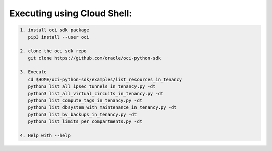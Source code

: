 -----------------------------
Executing using Cloud Shell:
-----------------------------

.. code-block::

    1. install oci sdk package
       pip3 install --user oci

    2. clone the oci sdk repo
       git clone https://github.com/oracle/oci-python-sdk

    3. Execute
       cd $HOME/oci-python-sdk/examples/list_resources_in_tenancy
       python3 list_all_ipsec_tunnels_in_tenancy.py -dt
       python3 list_all_virtual_circuits_in_tenancy.py -dt
       python3 list_compute_tags_in_tenancy.py -dt
       python3 list_dbsystem_with_maintenance_in_tenancy.py -dt
       python3 list_bv_backups_in_tenancy.py -dt
       python3 list_limits_per_compartments.py -dt

    4. Help with --help


